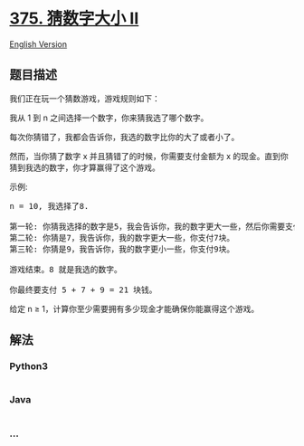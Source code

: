 * [[https://leetcode-cn.com/problems/guess-number-higher-or-lower-ii][375.
猜数字大小 II]]
  :PROPERTIES:
  :CUSTOM_ID: 猜数字大小-ii
  :END:
[[./solution/0300-0399/0375.Guess Number Higher or Lower II/README_EN.org][English
Version]]

** 题目描述
   :PROPERTIES:
   :CUSTOM_ID: 题目描述
   :END:

#+begin_html
  <!-- 这里写题目描述 -->
#+end_html

#+begin_html
  <p>
#+end_html

我们正在玩一个猜数游戏，游戏规则如下：

#+begin_html
  </p>
#+end_html

#+begin_html
  <p>
#+end_html

我从 1 到 n 之间选择一个数字，你来猜我选了哪个数字。

#+begin_html
  </p>
#+end_html

#+begin_html
  <p>
#+end_html

每次你猜错了，我都会告诉你，我选的数字比你的大了或者小了。

#+begin_html
  </p>
#+end_html

#+begin_html
  <p>
#+end_html

然而，当你猜了数字 x 并且猜错了的时候，你需要支付金额为 x
的现金。直到你猜到我选的数字，你才算赢得了这个游戏。

#+begin_html
  </p>
#+end_html

#+begin_html
  <p>
#+end_html

示例:

#+begin_html
  </p>
#+end_html

#+begin_html
  <pre>n = 10, 我选择了8.

  第一轮: 你猜我选择的数字是5，我会告诉你，我的数字更大一些，然后你需要支付5块。
  第二轮: 你猜是7，我告诉你，我的数字更大一些，你支付7块。
  第三轮: 你猜是9，我告诉你，我的数字更小一些，你支付9块。

  游戏结束。8 就是我选的数字。

  你最终要支付 5 + 7 + 9 = 21 块钱。
  </pre>
#+end_html

#+begin_html
  <p>
#+end_html

给定 n ≥ 1，计算你至少需要拥有多少现金才能确保你能赢得这个游戏。

#+begin_html
  </p>
#+end_html

** 解法
   :PROPERTIES:
   :CUSTOM_ID: 解法
   :END:

#+begin_html
  <!-- 这里可写通用的实现逻辑 -->
#+end_html

#+begin_html
  <!-- tabs:start -->
#+end_html

*** *Python3*
    :PROPERTIES:
    :CUSTOM_ID: python3
    :END:

#+begin_html
  <!-- 这里可写当前语言的特殊实现逻辑 -->
#+end_html

#+begin_src python
#+end_src

*** *Java*
    :PROPERTIES:
    :CUSTOM_ID: java
    :END:

#+begin_html
  <!-- 这里可写当前语言的特殊实现逻辑 -->
#+end_html

#+begin_src java
#+end_src

*** *...*
    :PROPERTIES:
    :CUSTOM_ID: section
    :END:
#+begin_example
#+end_example

#+begin_html
  <!-- tabs:end -->
#+end_html

